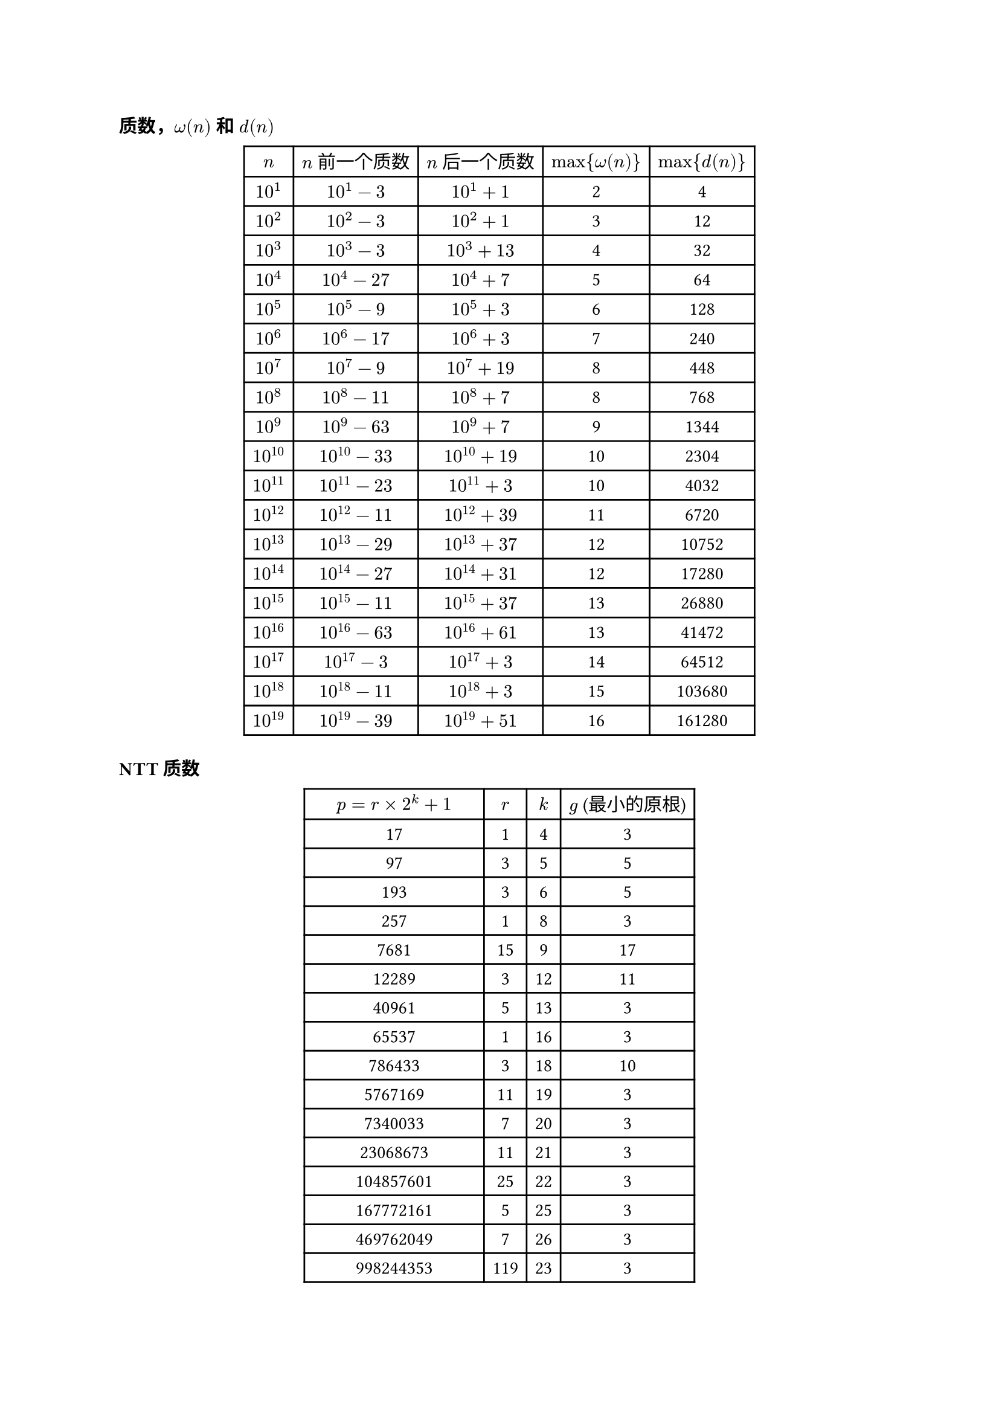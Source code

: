 === 质数，$omega(n)$ 和 $d(n)$

#{
  set align(center)
  table(
    columns: 5,
    align: center,
    table.header([$n$], [$n$ 前一个质数], [$n$ 后一个质数], [$max{omega(n)}$], [$max{d(n)}$]),
    [$10^1$], [$10^1 - 3$], [$10^1 + 1$], [2], [4],
    [$10^2$], [$10^2 - 3$], [$10^2 + 1$], [3], [12],
    [$10^3$], [$10^3 - 3$], [$10^3 + 13$], [4], [32],
    [$10^4$], [$10^4 - 27$], [$10^4 + 7$], [5], [64],
    [$10^5$], [$10^5 - 9$], [$10^5 + 3$], [6], [128],
    [$10^6$], [$10^6 - 17$], [$10^6 + 3$], [7], [240],
    [$10^7$], [$10^7 - 9$], [$10^7 + 19$], [8], [448],
    [$10^8$], [$10^8 - 11$], [$10^8 + 7$], [8], [768],
    [$10^9$], [$10^9 - 63$], [$10^9 + 7$], [9], [1344],
    [$10^(10)$], [$10^(10) - 33$], [$10^(10) + 19$], [10], [2304],
    [$10^(11)$], [$10^(11) - 23$], [$10^(11) + 3$], [10], [4032],
    [$10^(12)$], [$10^(12) - 11$], [$10^(12) + 39$], [11], [6720],
    [$10^(13)$], [$10^(13) - 29$], [$10^(13) + 37$], [12], [10752],
    [$10^(14)$], [$10^(14) - 27$], [$10^(14) + 31$], [12], [17280],
    [$10^(15)$], [$10^(15) - 11$], [$10^(15) + 37$], [13], [26880],
    [$10^(16)$], [$10^(16) - 63$], [$10^(16) + 61$], [13], [41472],
    [$10^(17)$], [$10^(17) - 3$], [$10^(17) + 3$], [14], [64512],
    [$10^(18)$], [$10^(18) - 11$], [$10^(18) + 3$], [15], [103680],
    [$10^(19)$], [$10^(19) - 39$], [$10^(19) + 51$], [16], [161280],
  )
}


=== NTT 质数
#{
  set align(center)
  table(
    columns: 4,
    align: center,
    table.header([$p=r times 2^k+1$], [$r$], [$k$], [$g$ (最小的原根)]),
    [17], [1], [4], [3],
    [97], [3], [5], [5],
    [193], [3], [6], [5],
    [257], [1], [8], [3],
    [7681], [15], [9], [17],
    [12289], [3], [12], [11],
    [40961], [5], [13], [3],
    [65537], [1], [16], [3],
    [786433], [3], [18], [10],
    [5767169], [11], [19], [3],
    [7340033], [7], [20], [3],
    [23068673], [11], [21], [3],
    [104857601], [25], [22], [3],
    [167772161], [5], [25], [3],
    [469762049], [7], [26], [3],
    [998244353], [119], [23], [3],
    [1004535809], [479], [21], [3],
    [2013265921], [15], [27], [31],
    [2281701377], [17], [27], [3],
    [3221225473], [3], [30], [5],
    [75161927681], [35], [31], [3],
    [77309411329], [9], [33], [7],
    [206158430209], [3], [36], [22],
    [2061584302081], [15], [37], [7],
    [2748779069441], [5], [39], [3],
    [6597069766657], [3], [41], [5],
    [39582418599937], [9], [42], [5],
    [79164837199873], [9], [43], [5],
    [263882790666241], [15], [44], [7],
    [1231453023109121], [35], [45], [3],
    [1337006139375617], [19], [46], [3],
    [3799912185593857], [27], [47], [5],
    [4222124650659841], [15], [48], [19],
    [7881299347898369], [7], [50], [6],
    [31525197391593473], [7], [52], [3],
    [180143985094819841], [5], [55], [6],
    [1945555039024054273], [27], [56], [5],
    [4179340454199820289], [29], [57], [3],
  )
}